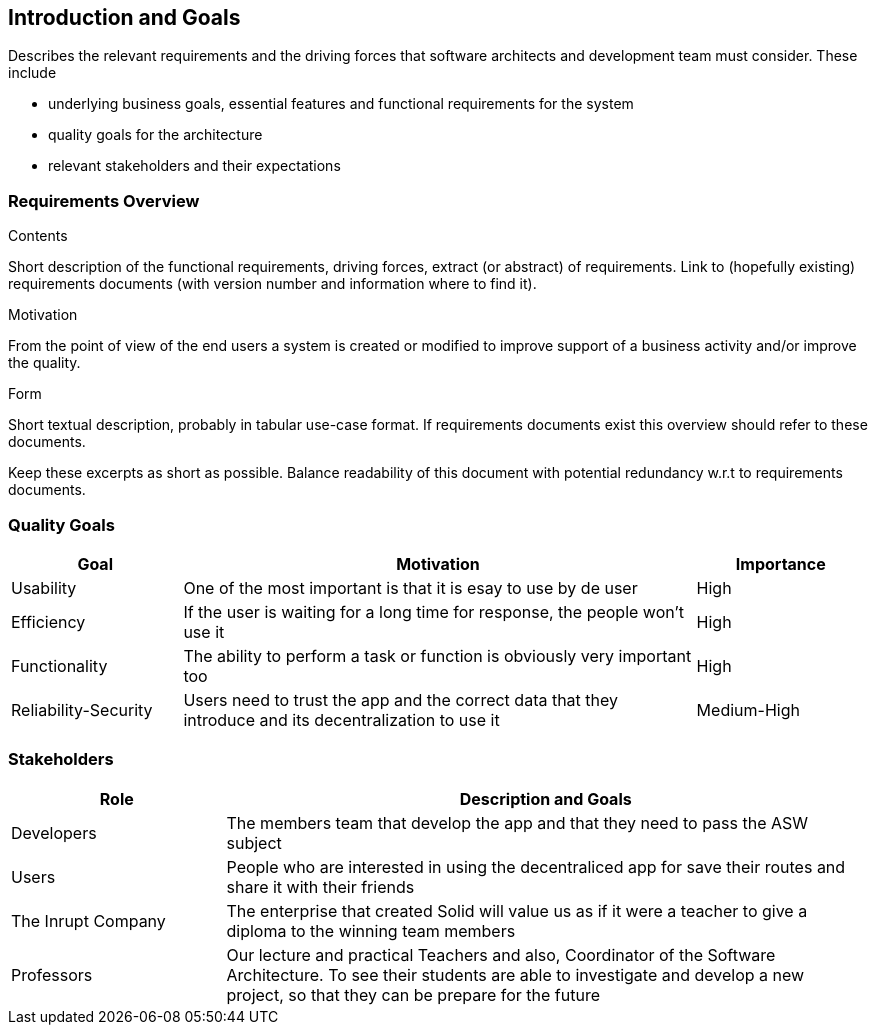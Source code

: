 [[section-introduction-and-goals]]
== Introduction and Goals

[role="arc42help"]
****
Describes the relevant requirements and the driving forces that software architects and development team must consider. These include

* underlying business goals, essential features and functional requirements for the system
* quality goals for the architecture
* relevant stakeholders and their expectations
****

=== Requirements Overview

[role="arc42help"]
****
.Contents
Short description of the functional requirements, driving forces, extract (or abstract)
of requirements. Link to (hopefully existing) requirements documents
(with version number and information where to find it).

.Motivation
From the point of view of the end users a system is created or modified to
improve support of a business activity and/or improve the quality.

.Form
Short textual description, probably in tabular use-case format.
If requirements documents exist this overview should refer to these documents.

Keep these excerpts as short as possible. Balance readability of this document with potential redundancy w.r.t to requirements documents.
****

=== Quality Goals

[options="header",cols="1,3,1"]
|===
|Goal|Motivation|Importance
| Usability | One of the most important is that it is esay to use by de user  |  High
| Efficiency|  If the user is waiting for a long time for response, the people won't use it | High
| Functionality | The ability to perform a task or function is obviously  very important too | High
| Reliability-Security | Users need to trust the app and the correct data that they introduce and its decentralization to use it  | Medium-High
|===

=== Stakeholders

[options="header",cols="1,3"]
|===
|Role|Description and Goals
| Developers | The members team that develop the app and that they need to pass the ASW subject 
| Users |  People who are interested in using the decentraliced app for save their routes and share it with their friends
| The Inrupt Company |  The enterprise that created Solid will value us as if it were a teacher to give a diploma to the winning team members 
| Professors | Our lecture and practical Teachers and also, Coordinator of the Software Architecture. To see their students are able to investigate and develop a new project, so that they can be prepare for the future
|===
